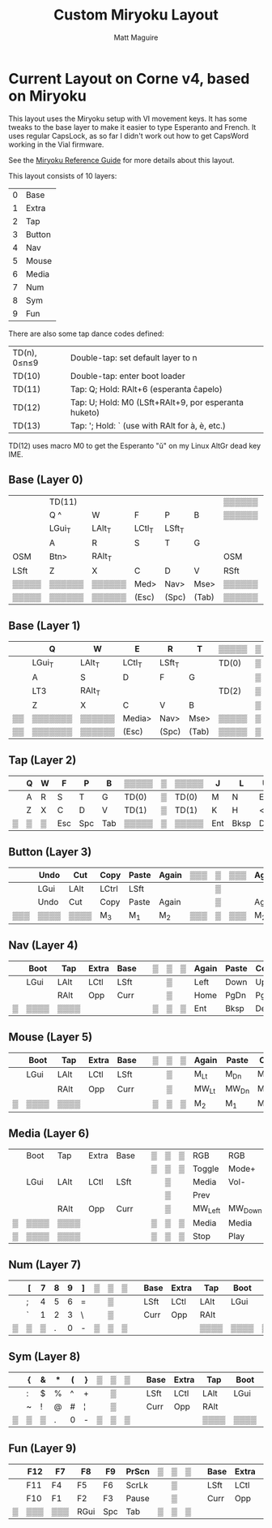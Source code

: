 #+title: Custom Miryoku Layout
#+author: Matt Maguire

* Current Layout on Corne v4, based on Miryoku

This layout uses the Miryoku setup with VI movement keys. It has some
tweaks to the base layer to make it easier to type Esperanto and
French. It uses regular CapsLock, as so far I didn't work out how to
get CapsWord working in the Vial firmware.

See the [[https://github.com/manna-harbour/miryoku/tree/master/docs/reference][Miryoku Reference Guide]] for more details about this layout.

This layout consists of 10 layers:
| 0 | Base   |
| 1 | Extra  |
| 2 | Tap    |
| 3 | Button |
| 4 | Nav    |
| 5 | Mouse  |
| 6 | Media  |
| 7 | Num    |
| 8 | Sym    |
| 9 | Fun    |

There are also some tap dance codes defined:

| TD(n), 0≤n≤9 | Double-tap: set default layer to n                   |
| TD(10)       | Double-tap: enter boot loader                        |
| TD(11)       | Tap: Q; Hold: RAlt+6 (esperanta ĉapelo)              |
| TD(12)       | Tap: U; Hold: M0 (LSft+RAlt+9, por esperanta huketo) |
| TD(13)       | Tap: '; Hold: ` (use with RAlt for à, è, etc.)       |

TD(12) uses macro M0 to get the Esperanto "ŭ" on my Linux AltGr dead key IME.

** Base (Layer 0)

|-------+--------+--------+--------+--------+-------+--------+---+--------+-------+--------+--------+--------+--------+-------|
|       | TD(11) |        |        |        |       | ▒▒▒▒▒▒ | ▒ | ▒▒▒▒▒▒ |       |        | TD(12) |        | TD(13) |       |
|       | Q ^    | W      | F      | P      | B     | ▒▒▒▒▒▒ | ▒ | ▒▒▒▒▒▒ | J     | L      | U      | Y      | "' `   |       |
|-------+--------+--------+--------+--------+-------+--------+---+--------+-------+--------+--------+--------+--------+-------|
|       | LGui_T | LAlt_T | LCtl_T | LSft_T |       |        | ▒ |        |       | LSft_T | LCtl_T | LAlt_T | LGui_T |       |
|       | A      | R      | S      | T      | G     |        | ▒ |        | M     | N      | E      | I      | O      |       |
|-------+--------+--------+--------+--------+-------+--------+---+--------+-------+--------+--------+--------+--------+-------|
| OSM   | Btn>   | RAlt_T |        |        |       | OSM    | ▒ | OSM    |       |        |        | RAlt_T | Btn>   | OSM   |
| LSft  | Z      | X      | C      | D      | V     | RSft   | ▒ | LCtl   | K     | H      | <,     | >.     | ?/     | RCtl  |
|-------+--------+--------+--------+--------+-------+--------+---+--------+-------+--------+--------+--------+--------+-------|
| ▒▒▒▒▒ | ▒▒▒▒▒▒ | ▒▒▒▒▒▒ | Med>   | Nav>   | Mse>  | ▒▒▒▒▒▒ | ▒ | ▒▒▒▒▒▒ | Sym>  | Num>   | Fun>   | ▒▒▒▒▒▒ | ▒▒▒▒▒▒ | ▒▒▒▒▒ |
| ▒▒▒▒▒ | ▒▒▒▒▒▒ | ▒▒▒▒▒▒ | (Esc)  | (Spc)  | (Tab) | ▒▒▒▒▒▒ | ▒ | ▒▒▒▒▒▒ | (Ent) | (Bksp) | (Del)  | ▒▒▒▒▒▒ | ▒▒▒▒▒▒ | ▒▒▒▒▒ |
|-------+--------+--------+--------+--------+-------+--------+---+--------+-------+--------+--------+--------+--------+-------|

** Base (Layer 1)

|----+---------+--------+--------+--------+-------+-------+---+-------+-------+--------+--------+--------+--------+----|
|    | Q       | W      | E      | R      | T     | ▒▒▒▒▒ | ▒ | ▒▒▒▒▒ | Y     | U      | I      | O      | P      |    |
|----+---------+--------+--------+--------+-------+-------+---+-------+-------+--------+--------+--------+--------+----|
|    | LGui_T  | LAlt_T | LCtl_T | LSft_T |       | TD(0) | ▒ | TD(0) |       | LSft_T | LCtl_T | LAlt_T | LGui_T |    |
|    | A       | S      | D      | F      | G     |       | ▒ |       | H     | J      | K      | L      | "'     |    |
|----+---------+--------+--------+--------+-------+-------+---+-------+-------+--------+--------+--------+--------+----|
|    | LT3     | RAlt_T |        |        |       | TD(2) | ▒ | TD(2) |       |        |        | RAlt_T | LT3    |    |
|    | Z       | X      | C      | V      | B     |       | ▒ |       | N     | M      | <,     | >.     | ?/     |    |
|----+---------+--------+--------+--------+-------+-------+---+-------+-------+--------+--------+--------+--------+----|
| ▒▒ | ▒▒▒▒▒▒▒ | ▒▒▒▒▒▒ | Media> | Nav>   | Mse>  | ▒▒▒▒▒ | ▒ | ▒▒▒▒▒ | Sym>  | Num>   | Fun>   | ▒▒▒▒▒▒ | ▒▒▒▒▒▒ | ▒▒ |
| ▒▒ | ▒▒▒▒▒▒▒ | ▒▒▒▒▒▒ | (Esc)  | (Spc)  | (Tab) | ▒▒▒▒▒ | ▒ | ▒▒▒▒▒ | (Ent) | (Bksp) | (Del)  | ▒▒▒▒▒▒ | ▒▒▒▒▒▒ | ▒▒ |
|----+---------+--------+--------+--------+-------+-------+---+-------+-------+--------+--------+--------+--------+----|

** Tap (Layer 2)

|---+---+---+-----+-----+-----+-------+---+-------+-----+------+-----+----+----+---|
|   | Q | W | F   | P   | B   | ▒▒▒▒▒ | ▒ | ▒▒▒▒▒ | J   | L    | U   | Y  | "' |   |
|---+---+---+-----+-----+-----+-------+---+-------+-----+------+-----+----+----+---|
|   | A | R | S   | T   | G   | TD(0) | ▒ | TD(0) | M   | N    | E   | I  | O  |   |
|---+---+---+-----+-----+-----+-------+---+-------+-----+------+-----+----+----+---|
|   | Z | X | C   | D   | V   | TD(1) | ▒ | TD(1) | K   | H    | <,  | >. | ?/ |   |
|---+---+---+-----+-----+-----+-------+---+-------+-----+------+-----+----+----+---|
| ▒ | ▒ | ▒ | Esc | Spc | Tab | ▒▒▒▒▒ | ▒ | ▒▒▒▒▒ | Ent | Bksp | Del | ▒  | ▒▒ | ▒ |
|---+---+---+-----+-----+-----+-------+---+-------+-----+------+-----+----+----+---|

** Button (Layer 3)

|-----+------+------+-------+-------+-------+-----+---+-----+-------+-------+------+------+------+-----|
|     | Undo | Cut  | Copy  | Paste | Again | ▒▒▒ | ▒ | ▒▒▒ | Again | Paste | Copy | Cut  | Undo |     |
|-----+------+------+-------+-------+-------+-----+---+-----+-------+-------+------+------+------+-----|
|     | LGui | LAlt | LCtrl | LSft  |       |     | ▒ |     |       | LSft  | LCtl | LAlt | LGui |     |
|-----+------+------+-------+-------+-------+-----+---+-----+-------+-------+------+------+------+-----|
|     | Undo | Cut  | Copy  | Paste | Again |     | ▒ |     | Again | Paste | Copy | Cut  | Undo |     |
|-----+------+------+-------+-------+-------+-----+---+-----+-------+-------+------+------+------+-----|
| ▒▒▒ | ▒▒▒▒ | ▒▒▒▒ | M_3   | M_1   | M_2   | ▒▒▒ | ▒ | ▒▒▒ | M_2   | M_1   | M_3  | ▒▒▒▒ | ▒▒▒▒ | ▒▒▒ |
|-----+------+------+-------+-------+-------+-----+---+-----+-------+-------+------+------+------+-----|

** Nav (Layer 4)


|---+------+------+-------+------+---+---+---+---+-------+-------+------+-------+--------+---|
|   | Boot | Tap  | Extra | Base |   | ▒ | ▒ | ▒ | Again | Paste | Copy | Cut   | Undo   |   |
|---+------+------+-------+------+---+---+---+---+-------+-------+------+-------+--------+---|
|   | LGui | LAlt | LCtl  | LSft |   |   | ▒ |   | Left  | Down  | Up   | Right | CapsLk |   |
|---+------+------+-------+------+---+---+---+---+-------+-------+------+-------+--------+---|
|   |      | RAlt | Opp   | Curr |   |   | ▒ |   | Home  | PgDn  | PgUp | End   | Insert |   |
|---+------+------+-------+------+---+---+---+---+-------+-------+------+-------+--------+---|
| ▒ | ▒▒▒▒ | ▒▒▒▒ |       |      |   | ▒ | ▒ | ▒ | Ent   | Bksp  | Del  | ▒▒▒▒  | ▒▒▒▒▒  | ▒ |
|---+------+------+-------+------+---+---+---+---+-------+-------+------+-------+--------+---|

** Mouse (Layer 5)

|---+------+------+-------+------+---+---+---+---+-------+-------+-------+-------+-------+---|
|   | Boot | Tap  | Extra | Base |   | ▒ | ▒ | ▒ | Again | Paste | Copy  | Cut   | Undo  |   |
|---+------+------+-------+------+---+---+---+---+-------+-------+-------+-------+-------+---|
|   | LGui | LAlt | LCtl  | LSft |   |   | ▒ |   | M_Lt  | M_Dn  | M_Up  | M_Rt  |       |   |
|---+------+------+-------+------+---+---+---+---+-------+-------+-------+-------+-------+---|
|   |      | RAlt | Opp   | Curr |   |   | ▒ |   | MW_Lt | MW_Dn | MW_Up | MW_Rt |       |   |
|---+------+------+-------+------+---+---+---+---+-------+-------+-------+-------+-------+---|
| ▒ | ▒▒▒▒ | ▒▒▒▒ |       |      |   | ▒ | ▒ | ▒ | M_2   | M_1   | M_3   | ▒▒▒▒▒ | ▒▒▒▒▒ | ▒ |
|---+------+------+-------+------+---+---+---+---+-------+-------+-------+-------+-------+---|

** Media (Layer 6)

|---+------+------+-------+------+---+---+---+---+---------+---------+-------+----------+----------+---|
|   | Boot | Tap  | Extra | Base |   | ▒ | ▒ | ▒ | RGB     | RGB     | Hue+  | Sat+     | Bright+  |   |
|   |      |      |       |      |   | ▒ | ▒ | ▒ | Toggle  | Mode+   |       |          |          |   |
|---+------+------+-------+------+---+---+---+---+---------+---------+-------+----------+----------+---|
|   | LGui | LAlt | LCtl  | LSft |   |   | ▒ |   | Media   | Vol-    | Vol+  | Media    | Effect+  |   |
|   |      |      |       |      |   |   | ▒ |   | Prev    |         |       | Next     |          |   |
|---+------+------+-------+------+---+---+---+---+---------+---------+-------+----------+----------+---|
|   |      | RAlt | Opp   | Curr |   |   | ▒ |   | MW_Left | MW_Down | MW_Up | MW_Right |          |   |
|---+------+------+-------+------+---+---+---+---+---------+---------+-------+----------+----------+---|
| ▒ | ▒▒▒▒ | ▒▒▒▒ |       |      |   | ▒ | ▒ | ▒ | Media   | Media   | Mute  | ▒▒▒▒▒    | ▒▒▒▒▒▒▒▒ | ▒ |
| ▒ | ▒▒▒▒ | ▒▒▒▒ |       |      |   | ▒ | ▒ | ▒ | Stop    | Play    |       | ▒▒▒▒▒    | ▒▒▒▒▒▒▒▒ | ▒ |
|---+------+------+-------+------+---+---+---+---+---------+---------+-------+----------+----------+---|

** Num (Layer 7)

|---+---+---+---+---+---+---+---+---+---+------+-------+------+------+---|
|   | [ | 7 | 8 | 9 | ] | ▒ | ▒ | ▒ |   | Base | Extra | Tap  | Boot |   |
|---+---+---+---+---+---+---+---+---+---+------+-------+------+------+---|
|   | ; | 4 | 5 | 6 | = |   | ▒ |   |   | LSft | LCtl  | LAlt | LGui |   |
|---+---+---+---+---+---+---+---+---+---+------+-------+------+------+---|
|   | ` | 1 | 2 | 3 | \ |   | ▒ |   |   | Curr | Opp   | RAlt |      |   |
|---+---+---+---+---+---+---+---+---+---+------+-------+------+------+---|
| ▒ | ▒ | ▒ | . | 0 | - | ▒ | ▒ | ▒ |   |      |       | ▒▒▒▒ | ▒▒▒▒ | ▒ |
|---+---+---+---+---+---+---+---+---+---+------+-------+------+------+---|

** Sym (Layer 8)

|---+---+---+---+---+---+---+---+---+---+------+-------+------+------+---|
|   | { | & | * | ( | } | ▒ | ▒ | ▒ |   | Base | Extra | Tap  | Boot |   |
|---+---+---+---+---+---+---+---+---+---+------+-------+------+------+---|
|   | : | $ | % | ^ | + |   | ▒ |   |   | LSft | LCtl  | LAlt | LGui |   |
|---+---+---+---+---+---+---+---+---+---+------+-------+------+------+---|
|   | ~ | ! | @ | # | ¦ |   | ▒ |   |   | Curr | Opp   | RAlt |      |   |
|---+---+---+---+---+---+---+---+---+---+------+-------+------+------+---|
| ▒ | ▒ | ▒ | . | 0 | - | ▒ | ▒ | ▒ |   |      |       | ▒▒▒▒ | ▒▒▒▒ | ▒ |
|---+---+---+---+---+---+---+---+---+---+------+-------+------+------+---|

** Fun (Layer 9)

|---+-----+-----+------+-----+-------+---+---+---+---+------+-------+------+------+---|
|   | F12 | F7  | F8   | F9  | PrScn | ▒ | ▒ | ▒ |   | Base | Extra | Tap  | Boot |   |
|---+-----+-----+------+-----+-------+---+---+---+---+------+-------+------+------+---|
|   | F11 | F4  | F5   | F6  | ScrLk |   | ▒ |   |   | LSft | LCtl  | LAlt | LGui |   |
|---+-----+-----+------+-----+-------+---+---+---+---+------+-------+------+------+---|
|   | F10 | F1  | F2   | F3  | Pause |   | ▒ |   |   | Curr | Opp   | RAlt |      |   |
|---+-----+-----+------+-----+-------+---+---+---+---+------+-------+------+------+---|
| ▒ | ▒▒▒ | ▒▒▒ | RGui | Spc | Tab   | ▒ | ▒ | ▒ |   |      |       | ▒▒▒▒ | ▒▒▒▒ | ▒ |
|---+-----+-----+------+-----+-------+---+---+---+---+------+-------+------+------+---|
